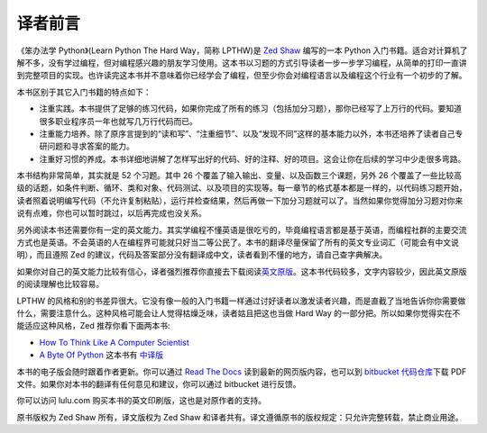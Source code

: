 译者前言
==========

《笨办法学 Python》(Learn Python The Hard Way，简称 LPTHW)是 `Zed Shaw`_ 编写的一本 Python 
入门书籍。适合对计算机了解不多，没有学过编程，但对编程感兴趣的朋友学习使用。这本\
书以习题的方式引导读者一步一步学习编程，从简单的打印一直讲到完整项目的实现。\
也许读完这本书并不意味着你已经学会了编程，但至少你会对编程语言以及编程这个行业有\
一个初步的了解。

本书区别于其它入门书籍的特点如下：

* 注重实践。本书提供了足够的练习代码，如果你完成了所有的练习（包括加分习题），那你\
  已经写了上万行的代码。要知道很多职业程序员一年也就写几万行代码而已。
* 注重能力培养。除了原序言提到的“读和写”、“注重细节”、以及“发现不同”这样的基本能力\
  以外，本书还培养了读者自己专研问题和寻求答案的能力。
* 注重好习惯的养成。本书详细地讲解了怎样写出好的代码、好的注释、好的项目。这会让你\
  在后续的学习中少走很多弯路。

本书结构非常简单，其实就是 52 个习题。其中 26 个覆盖了输入输出、变量、以及函数\
三个课题，另外 26 个覆盖了一些比较高级的话题，如条件判断、循环、类和对象、代码测试、\
以及项目的实现等。每一章节的格式基本都是一样的，以代码练习题开始，读者照着说明编写\
代码（不允许复制粘贴），运行并检查结果，然后再做一下加分习题就可以了。当然如果你觉得\
加分习题对你来说有点难，你也可以暂时跳过，以后再完成也没关系。

另外阅读本书还需要你有一定的英文能力。其实学编程不懂英语是很吃亏的，毕竟编程语言都\
是基于英语，而编程社群的主要交流方式也是英语。不会英语的人在编程界可能就只好当二等\
公民了。本书的翻译尽量保留了所有的英文专业词汇（可能会有中文说明），而且遵照 Zed
的建议，代码及答案部分没有翻译成中文，读者看到不懂的地方，请自己查字典解决。

如果你对自己的英文能力比较有信心，译者强烈推荐你直接去下载阅读\ `英文原版`_\。这本书\
代码较多，文字内容较少，因此英文原版的阅读理解也比较容易。

LPTHW 的风格和别的书差异很大。它没有像一般的入门书籍一样通过讨好读者以激发读者\
兴趣，而是直截了当地告诉你你需要做什么，需要注意什么。这种风格可能会让人觉得枯\
燥乏味，读者姑且把这也当做 Hard Way 的一部分把。所以如果你觉得实在不能适应这种风格，Zed 推荐你\
看下面两本书:

* `How To Think Like A Computer Scientist`_
* `A Byte Of Python`_ 这本书有 中译版_ 

本书的电子版会随时跟着作者更新。你可以通过 `Read The Docs`_ 读到最新的网页版内容，也可以到
`bitbucket 代码仓库`_\下载 PDF 文件。如果你对本书的翻译有任何意见和建议，你可以通过 bitbucket
进行反馈。

你可以访问 lulu.com 购买本书的英文印刷版，这也是对原作者的支持。

原书版权为 Zed Shaw 所有，译文版权为 Zed Shaw 和译者共有。译文遵循原书的版权\
规定：只允许完整转载，禁止商业用途。

.. _`Zed Shaw`: http://zedshaw.com/
.. _`英文原版`: http://learnpythonthehardway.org/
.. _`How To Think Like A Computer Scientist`: http://www.greenteapress.com/thinkpython/
.. _`A Byte Of Python`: http://www.swaroopch.com/notes/Python
.. _中译版: http://linux.chinaitlab.com/manual/python_chinese/
.. _`bitbucket 代码仓库`: https://bitbucket.org/gastlygem/lpthw/
.. _`Read The Docs`: http://readthedocs.org/docs/learn-python-the-hard-way-zh_cn-translation/

